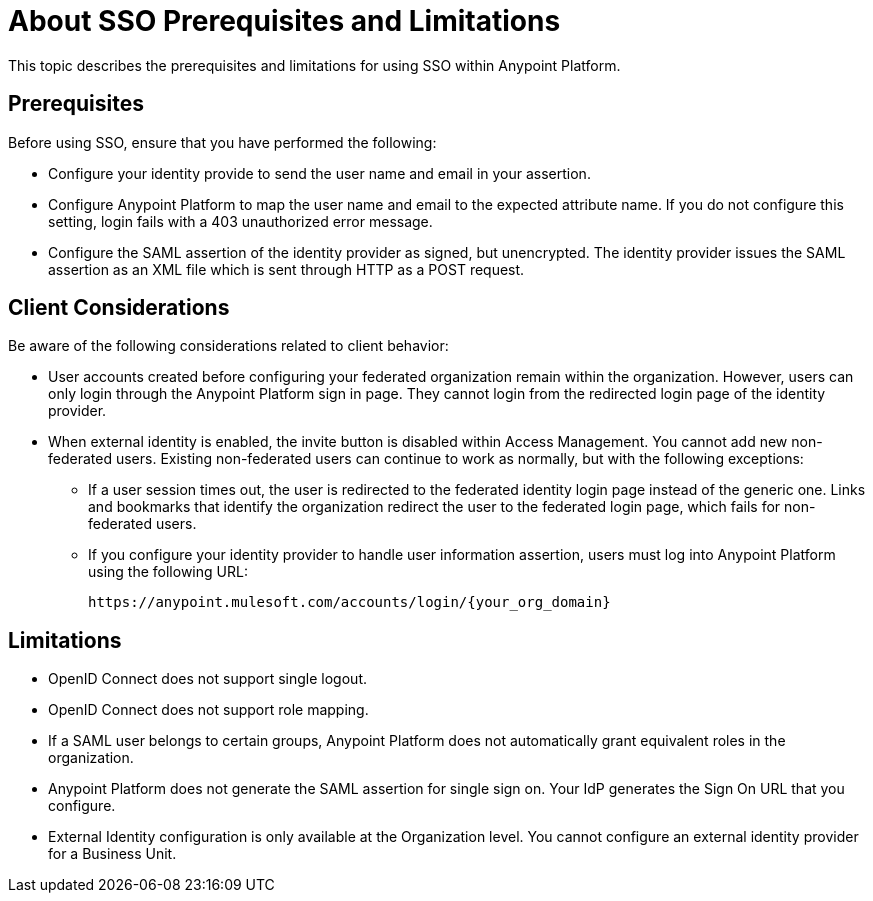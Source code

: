 = About SSO Prerequisites and Limitations

This topic describes the prerequisites and limitations for using SSO within Anypoint Platform.

== Prerequisites

Before using SSO, ensure that you have performed the following:

* Configure your identity provide to send the user name and email in your assertion. 
* Configure Anypoint Platform to map the user name and email to the expected attribute name. If you do not configure this setting, login fails with a 403 unauthorized error message.
* Configure the SAML assertion of the identity provider as signed, but unencrypted. The identity provider issues the SAML assertion as an XML file which is sent through HTTP as a POST request.

== Client Considerations

Be aware of the following considerations related to client behavior:

* User accounts created before configuring your federated organization remain within the organization. However, users can only login through the Anypoint Platform sign in page. They cannot login from the redirected login page of the identity provider.

* When external identity is enabled, the invite button is disabled within Access Management. You cannot add new non-federated users. Existing non-federated users can continue to work as normally, but with the following exceptions:
+
** If a user session times out, the user is redirected to the federated identity login page instead of the generic one. Links and bookmarks that identify the organization redirect the user to the federated login page, which fails for non-federated users.
+
** If you configure your identity provider to handle user information assertion, users must log into Anypoint Platform using the following URL:
+
----
https://anypoint.mulesoft.com/accounts/login/{your_org_domain}
----

== Limitations

* OpenID Connect does not support single logout. 
* OpenID Connect does not support role mapping. 
* If a SAML user belongs to certain groups, Anypoint Platform does not automatically grant equivalent roles in the organization.
* Anypoint Platform does not generate the SAML assertion for single sign on. Your IdP generates the Sign On URL that you configure.
* External Identity configuration is only available at the Organization level. You cannot configure an external identity provider for a Business Unit.
